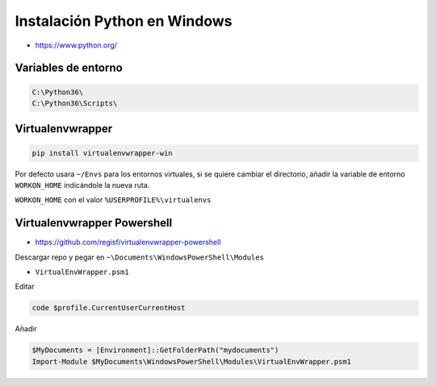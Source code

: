 .. _reference--windows-instalacion_python_windows:

#############################
Instalación Python en Windows
#############################

* https://www.python.org/

Variables de entorno
********************

.. code-block:: bash

    C:\Python36\
    C:\Python36\Scripts\

Virtualenvwrapper
*****************

.. code-block:: sh

    pip install virtualenvwrapper-win

Por defecto usara ``~/Envs`` para los entornos virtuales, si se quiere cambiar el directorio,
añadir la variable de entorno ``WORKON_HOME`` indicándole la nueva ruta.

``WORKON_HOME`` con el valor ``%USERPROFILE%\virtualenvs``

Virtualenvwrapper Powershell
****************************

* https://github.com/regisf/virtualenvwrapper-powershell

Descargar repo y pegar en ``~\Documents\WindowsPowerShell\Modules``

* ``VirtualEnvWrapper.psm1``

Editar

.. code-block:: bash

    code $profile.CurrentUserCurrentHost

Añadir

.. code-block:: language

    $MyDocuments = [Environment]::GetFolderPath("mydocuments")
    Import-Module $MyDocuments\WindowsPowerShell\Modules\VirtualEnvWrapper.psm1

